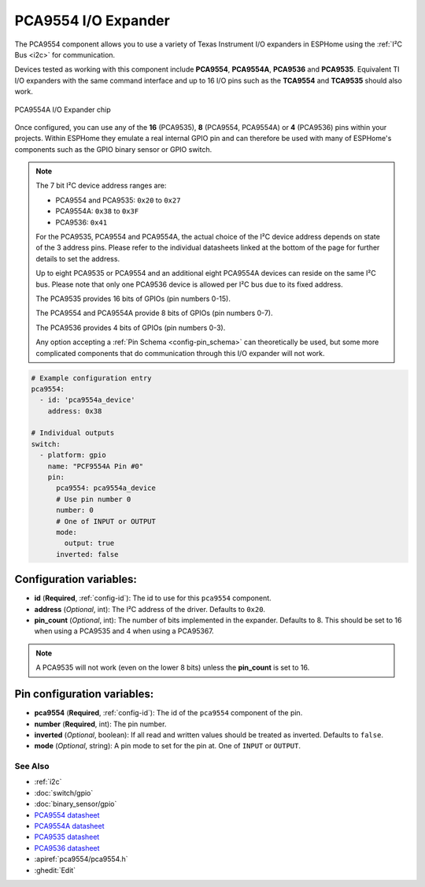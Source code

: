 PCA9554 I/O Expander
====================

.. seo::
    :description: Instructions for setting up PCA9554, PCA9554A, PCA9536 digital port expanders in ESPHome.
    :image: ../images/pca9554a.jpg


The PCA9554 component allows you to use a variety of Texas Instrument I/O expanders in ESPHome using the
:ref:`I²C Bus <i2c>` for communication.

Devices tested as working with this component include **PCA9554**, **PCA9554A**, **PCA9536** and **PCA9535**.
Equivalent TI I/O expanders with the same command interface and up to 16 I/O pins such as the **TCA9554**
and **TCA9535** should also work.


.. figure:: ../images/pca9554a.jpg
    :align: center

    PCA9554A I/O Expander chip

Once configured, you can use any of the **16** (PCA9535), **8** (PCA9554, PCA9554A) or **4** (PCA9536) pins
within your projects. Within ESPHome they emulate a real internal GPIO pin
and can therefore be used with many of ESPHome's components such as the GPIO
binary sensor or GPIO switch.

.. note::

    The 7 bit I²C device address ranges are:

    - PCA9554 and PCA9535: ``0x20`` to ``0x27``
    - PCA9554A: ``0x38`` to ``0x3F``
    - PCA9536: ``0x41``

    For the PCA9535, PCA9554 and PCA9554A, the actual choice of the I²C device address depends on state of the 3 address pins.
    Please refer to the individual datasheets linked at the bottom of the page for further details to set the address.

    Up to eight PCA9535 or PCA9554 and an additional eight PCA9554A devices can reside on the same I²C bus.
    Please note that only one PCA9536 device is allowed per I²C bus due to its fixed address.

    The PCA9535 provides 16 bits of GPIOs (pin numbers 0-15).

    The PCA9554 and PCA9554A provide 8 bits of GPIOs (pin numbers 0-7).
    
    The PCA9536 provides 4 bits of GPIOs (pin numbers 0-3).

    Any option accepting a :ref:`Pin Schema <config-pin_schema>` can theoretically be used, but some more
    complicated components that do communication through this I/O expander will not work.

.. code-block:: yaml

    # Example configuration entry
    pca9554:
      - id: 'pca9554a_device'
        address: 0x38
      
    # Individual outputs
    switch:
      - platform: gpio
        name: "PCF9554A Pin #0"
        pin:
          pca9554: pca9554a_device
          # Use pin number 0
          number: 0
          # One of INPUT or OUTPUT
          mode:
            output: true
          inverted: false


Configuration variables:
************************

- **id** (**Required**, :ref:`config-id`): The id to use for this ``pca9554`` component.
- **address** (*Optional*, int): The I²C address of the driver.
  Defaults to ``0x20``.
- **pin_count** (*Optional*, int): The number of bits implemented in the expander. Defaults to 8. This should be set
  to 16 when using a PCA9535 and 4 when using a PCA95367.

.. note::

    A PCA9535 will not work (even on the lower 8 bits) unless the **pin_count** is set to 16.



Pin configuration variables:
****************************

- **pca9554** (**Required**, :ref:`config-id`): The id of the ``pca9554`` component of the pin.
- **number** (**Required**, int): The pin number.
- **inverted** (*Optional*, boolean): If all read and written values
  should be treated as inverted. Defaults to ``false``.
- **mode** (*Optional*, string): A pin mode to set for the pin at. One of ``INPUT`` or ``OUTPUT``.


See Also
--------

- :ref:`i2c`
- :doc:`switch/gpio`
- :doc:`binary_sensor/gpio`
- `PCA9554 datasheet <https://www.ti.com/lit/ds/symlink/pca9554.pdf>`__ 
- `PCA9554A datasheet <https://www.ti.com/lit/ds/symlink/pca9554a.pdf>`__ 
- `PCA9535 datasheet <https://www.ti.com/lit/ds/symlink/pca9535.pdf>`__
- `PCA9536 datasheet <https://www.ti.com/lit/ds/symlink/pca9536.pdf>`__
- :apiref:`pca9554/pca9554.h`
- :ghedit:`Edit`
